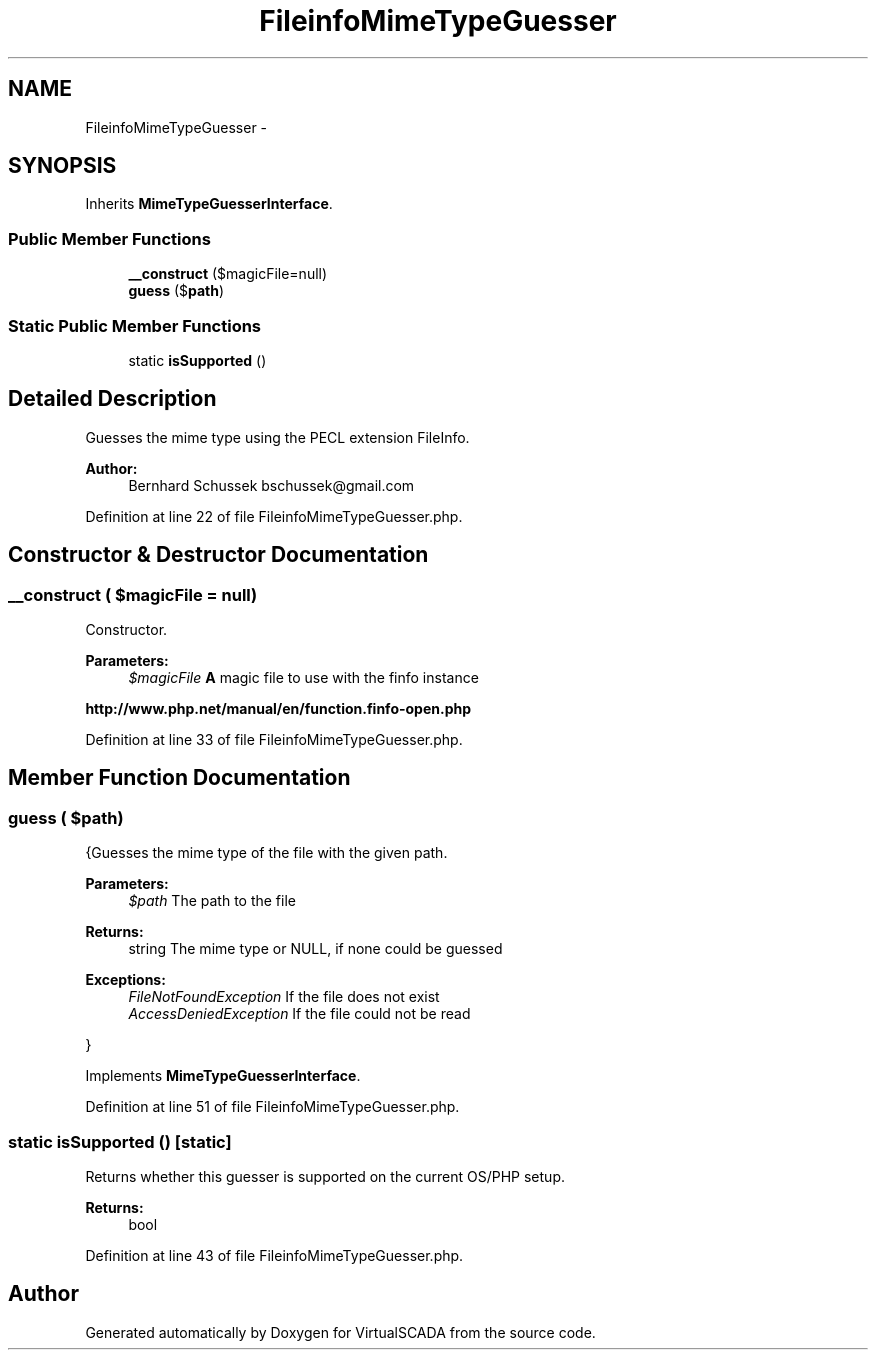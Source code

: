 .TH "FileinfoMimeTypeGuesser" 3 "Tue Apr 14 2015" "Version 1.0" "VirtualSCADA" \" -*- nroff -*-
.ad l
.nh
.SH NAME
FileinfoMimeTypeGuesser \- 
.SH SYNOPSIS
.br
.PP
.PP
Inherits \fBMimeTypeGuesserInterface\fP\&.
.SS "Public Member Functions"

.in +1c
.ti -1c
.RI "\fB__construct\fP ($magicFile=null)"
.br
.ti -1c
.RI "\fBguess\fP ($\fBpath\fP)"
.br
.in -1c
.SS "Static Public Member Functions"

.in +1c
.ti -1c
.RI "static \fBisSupported\fP ()"
.br
.in -1c
.SH "Detailed Description"
.PP 
Guesses the mime type using the PECL extension FileInfo\&.
.PP
\fBAuthor:\fP
.RS 4
Bernhard Schussek bschussek@gmail.com 
.RE
.PP

.PP
Definition at line 22 of file FileinfoMimeTypeGuesser\&.php\&.
.SH "Constructor & Destructor Documentation"
.PP 
.SS "__construct ( $magicFile = \fCnull\fP)"
Constructor\&.
.PP
\fBParameters:\fP
.RS 4
\fI$magicFile\fP \fBA\fP magic file to use with the finfo instance
.RE
.PP
\fBhttp://www\&.php\&.net/manual/en/function\&.finfo-open\&.php\fP
.PP
Definition at line 33 of file FileinfoMimeTypeGuesser\&.php\&.
.SH "Member Function Documentation"
.PP 
.SS "guess ( $path)"
{Guesses the mime type of the file with the given path\&.
.PP
\fBParameters:\fP
.RS 4
\fI$path\fP The path to the file
.RE
.PP
\fBReturns:\fP
.RS 4
string The mime type or NULL, if none could be guessed
.RE
.PP
\fBExceptions:\fP
.RS 4
\fIFileNotFoundException\fP If the file does not exist 
.br
\fIAccessDeniedException\fP If the file could not be read
.RE
.PP
} 
.PP
Implements \fBMimeTypeGuesserInterface\fP\&.
.PP
Definition at line 51 of file FileinfoMimeTypeGuesser\&.php\&.
.SS "static isSupported ()\fC [static]\fP"
Returns whether this guesser is supported on the current OS/PHP setup\&.
.PP
\fBReturns:\fP
.RS 4
bool 
.RE
.PP

.PP
Definition at line 43 of file FileinfoMimeTypeGuesser\&.php\&.

.SH "Author"
.PP 
Generated automatically by Doxygen for VirtualSCADA from the source code\&.
